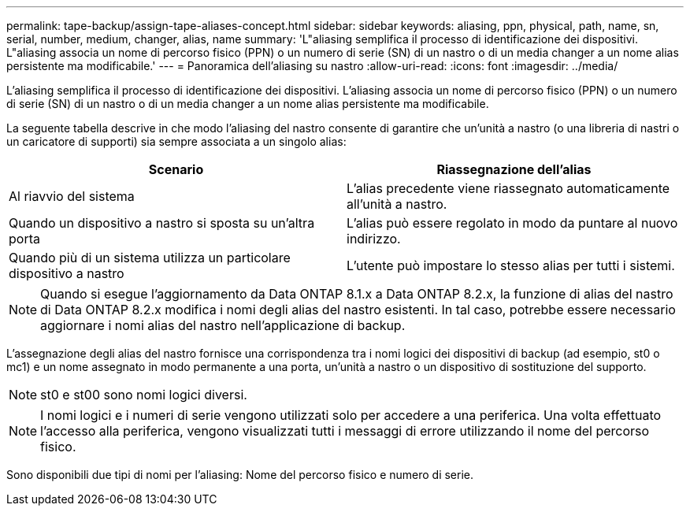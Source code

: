 ---
permalink: tape-backup/assign-tape-aliases-concept.html 
sidebar: sidebar 
keywords: aliasing, ppn, physical, path, name, sn, serial, number, medium, changer, alias, name 
summary: 'L"aliasing semplifica il processo di identificazione dei dispositivi. L"aliasing associa un nome di percorso fisico (PPN) o un numero di serie (SN) di un nastro o di un media changer a un nome alias persistente ma modificabile.' 
---
= Panoramica dell'aliasing su nastro
:allow-uri-read: 
:icons: font
:imagesdir: ../media/


[role="lead"]
L'aliasing semplifica il processo di identificazione dei dispositivi. L'aliasing associa un nome di percorso fisico (PPN) o un numero di serie (SN) di un nastro o di un media changer a un nome alias persistente ma modificabile.

La seguente tabella descrive in che modo l'aliasing del nastro consente di garantire che un'unità a nastro (o una libreria di nastri o un caricatore di supporti) sia sempre associata a un singolo alias:

|===
| Scenario | Riassegnazione dell'alias 


 a| 
Al riavvio del sistema
 a| 
L'alias precedente viene riassegnato automaticamente all'unità a nastro.



 a| 
Quando un dispositivo a nastro si sposta su un'altra porta
 a| 
L'alias può essere regolato in modo da puntare al nuovo indirizzo.



 a| 
Quando più di un sistema utilizza un particolare dispositivo a nastro
 a| 
L'utente può impostare lo stesso alias per tutti i sistemi.

|===
[NOTE]
====
Quando si esegue l'aggiornamento da Data ONTAP 8.1.x a Data ONTAP 8.2.x, la funzione di alias del nastro di Data ONTAP 8.2.x modifica i nomi degli alias del nastro esistenti. In tal caso, potrebbe essere necessario aggiornare i nomi alias del nastro nell'applicazione di backup.

====
L'assegnazione degli alias del nastro fornisce una corrispondenza tra i nomi logici dei dispositivi di backup (ad esempio, st0 o mc1) e un nome assegnato in modo permanente a una porta, un'unità a nastro o un dispositivo di sostituzione del supporto.

[NOTE]
====
st0 e st00 sono nomi logici diversi.

====
[NOTE]
====
I nomi logici e i numeri di serie vengono utilizzati solo per accedere a una periferica. Una volta effettuato l'accesso alla periferica, vengono visualizzati tutti i messaggi di errore utilizzando il nome del percorso fisico.

====
Sono disponibili due tipi di nomi per l'aliasing: Nome del percorso fisico e numero di serie.
